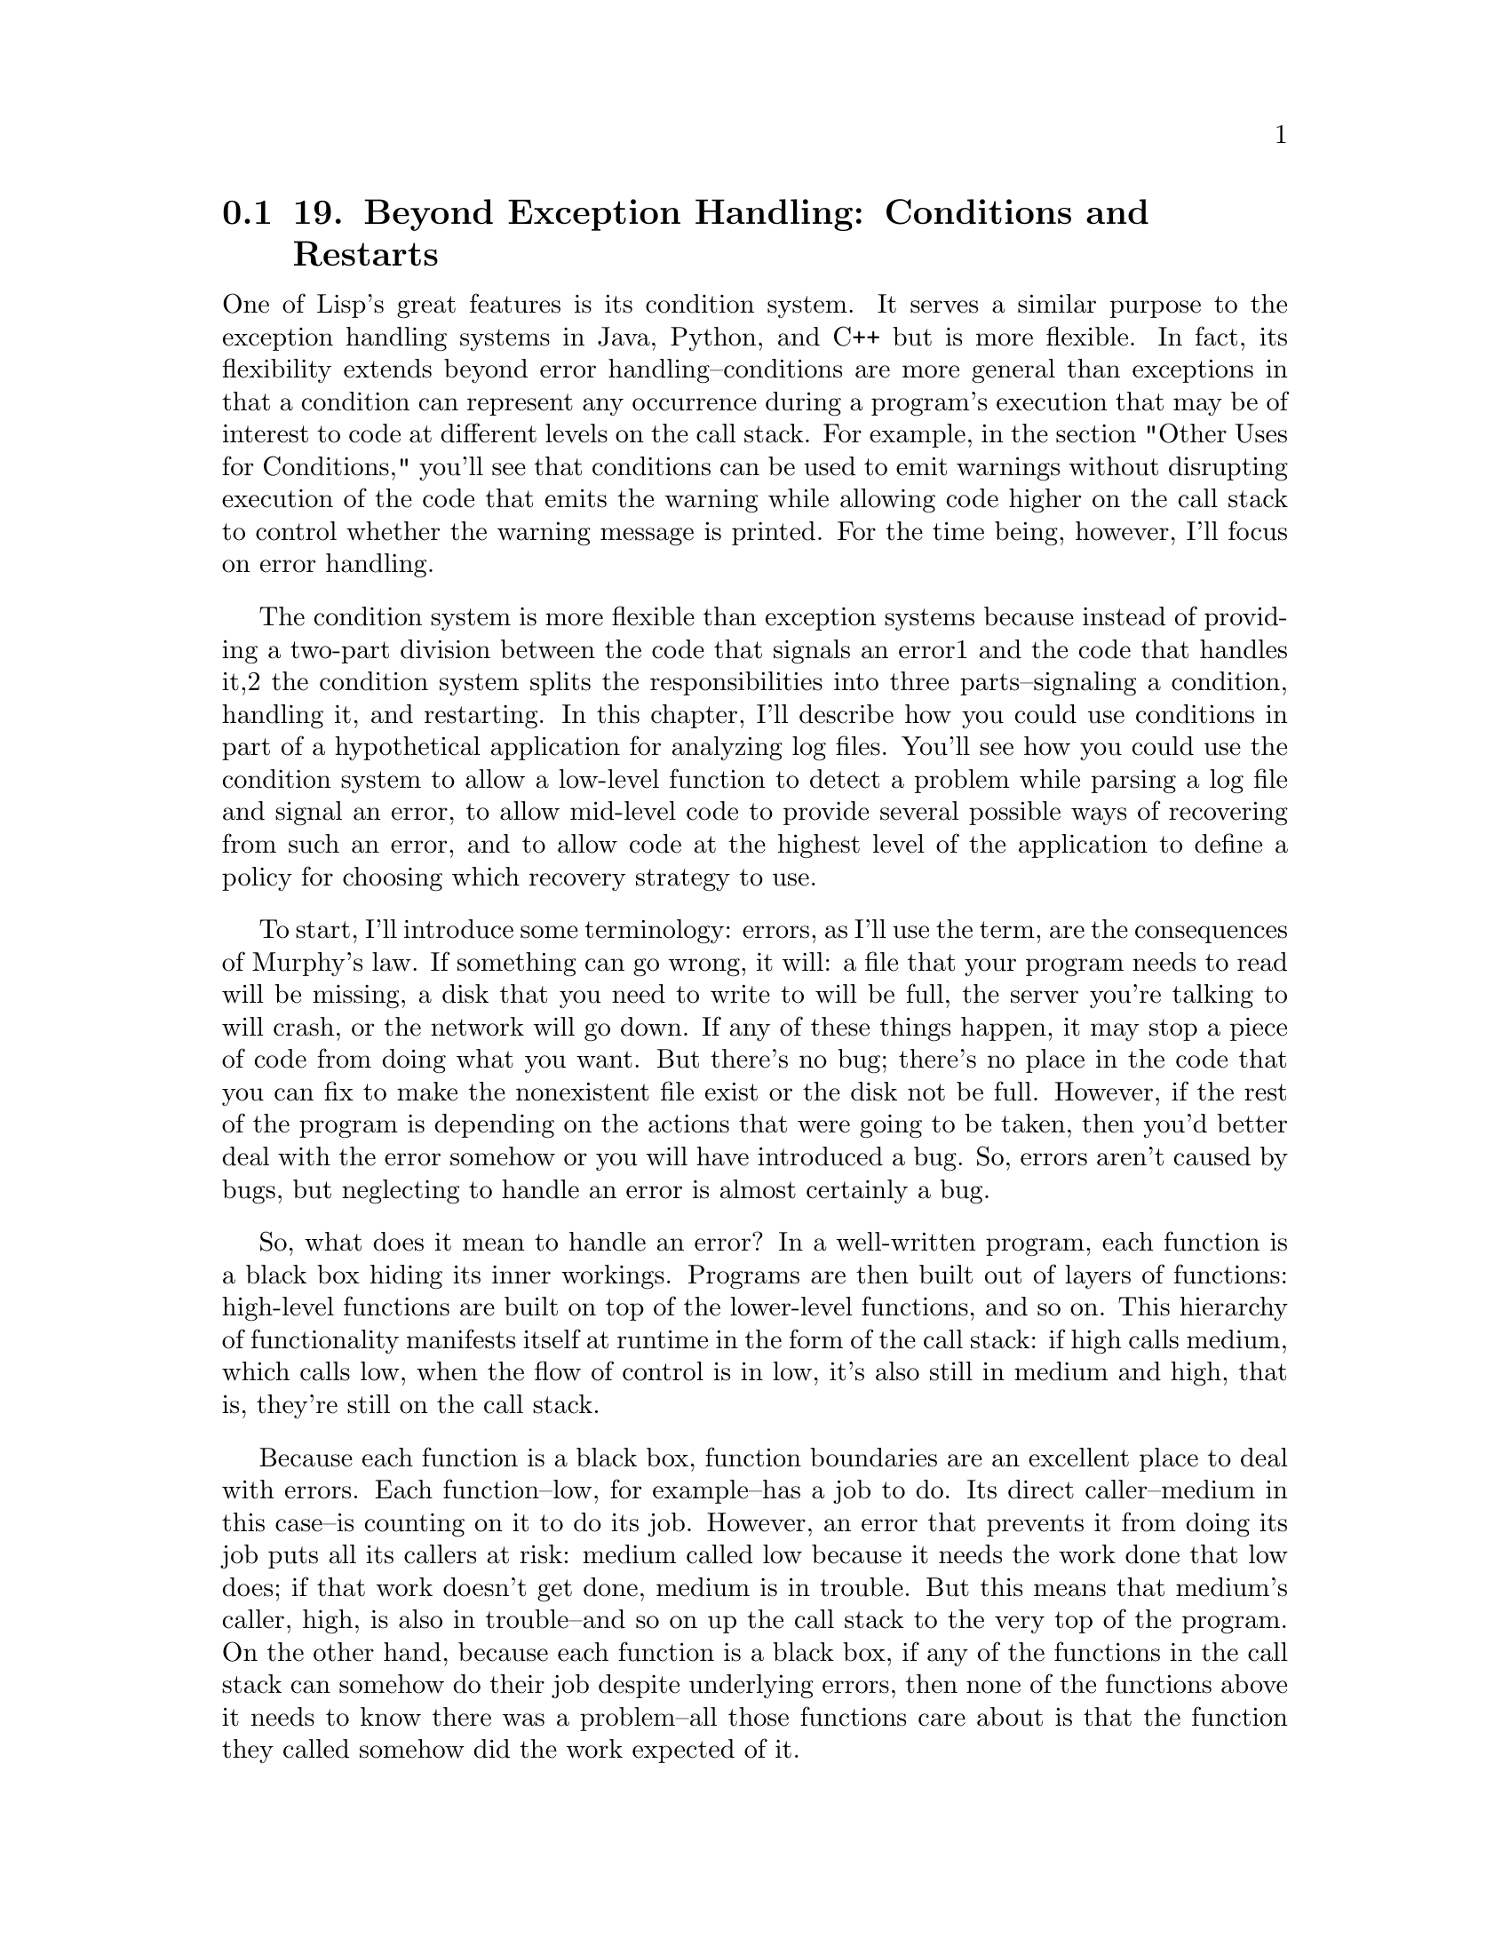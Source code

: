 @node    Chapter 19, Chapter 20, Chapter 18, Top
@section 19. Beyond Exception Handling: Conditions and Restarts

One of Lisp's great features is its condition system. It serves a similar purpose to the exception handling systems in Java, Python, and C++ but is more flexible. In fact, its flexibility extends beyond error handling--conditions are more general than exceptions in that a condition can represent any occurrence during a program's execution that may be of interest to code at different levels on the call stack. For example, in the section "Other Uses for Conditions," you'll see that conditions can be used to emit warnings without disrupting execution of the code that emits the warning while allowing code higher on the call stack to control whether the warning message is printed. For the time being, however, I'll focus on error handling.

The condition system is more flexible than exception systems because instead of providing a two-part division between the code that signals an error1 and the code that handles it,2 the condition system splits the responsibilities into three parts--signaling a condition, handling it, and restarting. In this chapter, I'll describe how you could use conditions in part of a hypothetical application for analyzing log files. You'll see how you could use the condition system to allow a low-level function to detect a problem while parsing a log file and signal an error, to allow mid-level code to provide several possible ways of recovering from such an error, and to allow code at the highest level of the application to define a policy for choosing which recovery strategy to use.

To start, I'll introduce some terminology: errors, as I'll use the term, are the consequences of Murphy's law. If something can go wrong, it will: a file that your program needs to read will be missing, a disk that you need to write to will be full, the server you're talking to will crash, or the network will go down. If any of these things happen, it may stop a piece of code from doing what you want. But there's no bug; there's no place in the code that you can fix to make the nonexistent file exist or the disk not be full. However, if the rest of the program is depending on the actions that were going to be taken, then you'd better deal with the error somehow or you will have introduced a bug. So, errors aren't caused by bugs, but neglecting to handle an error is almost certainly a bug.

So, what does it mean to handle an error? In a well-written program, each function is a black box hiding its inner workings. Programs are then built out of layers of functions: high-level functions are built on top of the lower-level functions, and so on. This hierarchy of functionality manifests itself at runtime in the form of the call stack: if high calls medium, which calls low, when the flow of control is in low, it's also still in medium and high, that is, they're still on the call stack.

Because each function is a black box, function boundaries are an excellent place to deal with errors. Each function--low, for example--has a job to do. Its direct caller--medium in this case--is counting on it to do its job. However, an error that prevents it from doing its job puts all its callers at risk: medium called low because it needs the work done that low does; if that work doesn't get done, medium is in trouble. But this means that medium's caller, high, is also in trouble--and so on up the call stack to the very top of the program. On the other hand, because each function is a black box, if any of the functions in the call stack can somehow do their job despite underlying errors, then none of the functions above it needs to know there was a problem--all those functions care about is that the function they called somehow did the work expected of it.

In most languages, errors are handled by returning from a failing function and giving the caller the choice of either recovering or failing itself. Some languages use the normal function return mechanism, while languages with exceptions return control by throwing or raising an exception. Exceptions are a vast improvement over using normal function returns, but both schemes suffer from a common flaw: while searching for a function that can recover, the stack unwinds, which means code that might recover has to do so without the context of what the lower-level code was trying to do when the error actually occurred.

Consider the hypothetical call chain of high, medium, low. If low fails and medium can't recover, the ball is in high's court. For high to handle the error, it must either do its job without any help from medium or somehow change things so calling medium will work and call it again. The first option is theoretically clean but implies a lot of extra code--a whole extra implementation of whatever it was medium was supposed to do. And the further the stack unwinds, the more work that needs to be redone. The second option--patching things up and retrying--is tricky; for high to be able to change the state of the world so a second call into medium won't end up causing an error in low, it'd need an unseemly knowledge of the inner workings of both medium and low, contrary to the notion that each function is a black box.

@menu
* 19-1::             The Lisp Way
* 19-2::             Conditions
* 19-3::             Condition Handlers
* 19-4::             Restarts
* 19-5::             Providing Multiple Restarts
* 19-6::             Other Uses for Conditions
@end menu

@node	19-1, 19-2, Chapter 19, Chapter 19
@section The Lisp Way

Common Lisp's error handling system gives you a way out of this conundrum by letting you separate the code that actually recovers from an error from the code that decides how to recover. Thus, you can put recovery code in low-level functions without committing to actually using any particular recovery strategy, leaving that decision to code in high-level functions.

To get a sense of how this works, let's suppose you're writing an application that reads some sort of textual log file, such as a Web server's log. Somewhere in your application you'll have a function to parse the individual log entries. Let's assume you'll write a function, parse-log-entry, that will be passed a string containing the text of a single log entry and that is supposed to return a log-entry object representing the entry. This function will be called from a function, parse-log-file, that reads a complete log file and returns a list of objects representing all the entries in the file.

To keep things simple, the parse-log-entry function will not be required to parse incorrectly formatted entries. It will, however, be able to detect when its input is malformed. But what should it do when it detects bad input? In C you'd return a special value to indicate there was a problem. In Java or Python you'd throw or raise an exception. In Common Lisp, you signal a condition.

@node	19-2, 19-3, 19-1, Chapter 19
@section Conditions

A condition is an object whose class indicates the general nature of the condition and whose instance data carries information about the details of the particular circumstances that lead to the condition being signaled.3 In this hypothetical log analysis program, you might define a condition class, malformed-log-entry-error, that parse-log-entry will signal if it's given data it can't parse.

Condition classes are defined with the DEFINE-CONDITION macro, which works essentially the same as DEFCLASS except that the default superclass of classes defined with DEFINE-CONDITION is CONDITION rather than STANDARD-OBJECT. Slots are specified in the same way, and condition classes can singly and multiply inherit from other classes that descend from CONDITION. But for historical reasons, condition classes aren't required to be instances of STANDARD-OBJECT, so some of the functions you use with DEFCLASSed classes aren't required to work with conditions. In particular, a condition's slots can't be accessed using SLOT-VALUE; you must specify either a :reader option or an :accessor option for any slot whose value you intend to use. Likewise, new condition objects are created with MAKE-CONDITION rather than MAKE-INSTANCE. MAKE-CONDITION initializes the slots of the new condition based on the :initargs it's passed, but there's no way to further customize a condition's initialization, equivalent to INITIALIZE-INSTANCE.4

When using the condition system for error handling, you should define your conditions as subclasses of ERROR, a subclass of CONDITION. Thus, you might define malformed-log-entry-error, with a slot to hold the argument that was passed to parse-log-entry, like this:

(define-condition malformed-log-entry-error (error)
  ((text :initarg :text :reader text)))


@node	19-3, 19-4, 19-2, Chapter 19
@section Condition Handlers

In parse-log-entry you'll signal a malformed-log-entry-error if you can't parse the log entry. You signal errors with the function ERROR, which calls the lower-level function SIGNAL and drops into the debugger if the condition isn't handled. You can call ERROR two ways: you can pass it an already instantiated condition object, or you can pass it the name of the condition class and any initargs needed to construct a new condition, and it will instantiate the condition for you. The former is occasionally useful for resignaling an existing condition object, but the latter is more concise. Thus, you could write parse-log-entry like this, eliding the details of actually parsing a log entry:

(defun parse-log-entry (text)
  (if (well-formed-log-entry-p text)
    (make-instance 'log-entry ...)
    (error 'malformed-log-entry-error :text text)))
What happens when the error is signaled depends on the code above parse-log-entry on the call stack. To avoid landing in the debugger, you must establish a condition handler in one of the functions leading to the call to parse-log-entry. When a condition is signaled, the signaling machinery looks through a list of active condition handlers, looking for a handler that can handle the condition being signaled based on the condition's class. Each condition handler consists of a type specifier indicating what types of conditions it can handle and a function that takes a single argument, the condition. At any given moment there can be many active condition handlers established at various levels of the call stack. When a condition is signaled, the signaling machinery finds the most recently established handler whose type specifier is compatible with the condition being signaled and calls its function, passing it the condition object.

The handler function can then choose whether to handle the condition. The function can decline to handle the condition by simply returning normally, in which case control returns to the SIGNAL function, which will search for the next most recently established handler with a compatible type specifier. To handle the condition, the function must transfer control out of SIGNAL via a nonlocal exit. In the next section, you'll see how a handler can choose where to transfer control. However, many condition handlers simply want to unwind the stack to the place where they were established and then run some code. The macro HANDLER-CASE establishes this kind of condition handler. The basic form of a HANDLER-CASE is as follows:

(handler-case expression
  error-clause*)
where each error-clause is of the following form:

(condition-type ([var]) code)
If the expression returns normally, then its value is returned by the HANDLER-CASE. The body of a HANDLER-CASE must be a single expression; you can use PROGN to combine several expressions into a single form. If, however, the expression signals a condition that's an instance of any of the condition-types specified in any error-clause, then the code in the appropriate error clause is executed and its value returned by the HANDLER-CASE. The var, if included, is the name of the variable that will hold the condition object when the handler code is executed. If the code doesn't need to access the condition object, you can omit the variable name.

For instance, one way to handle the malformed-log-entry-error signaled by parse-log-entry in its caller, parse-log-file, would be to skip the malformed entry. In the following function, the HANDLER-CASE expression will either return the value returned by parse-log-entry or return NIL if a malformed-log-entry-error is signaled. (The it in the LOOP clause collect it is another LOOP keyword, which refers to the value of the most recently evaluated conditional test, in this case the value of entry.)

(defun parse-log-file (file)
  (with-open-file (in file :direction :input)
    (loop for text = (read-line in nil nil) while text
       for entry = (handler-case (parse-log-entry text)
                     (malformed-log-entry-error () nil))
       when entry collect it)))
When parse-log-entry returns normally, its value will be assigned to entry and collected by the LOOP. But if parse-log-entry signals a malformed-log-entry-error, then the error clause will return NIL, which won't be collected.

This version of parse-log-file has one serious deficiency: it's doing too much. As its name suggests, the job of parse-log-file is to parse the file and produce a list of log-entry objects; if it can't, it's not its place to decide what to do instead. What if you want to use parse-log-file in an application that wants to tell the user that the log file is corrupted or one that wants to recover from malformed entries by fixing them up and re-parsing them? Or maybe an application is fine with skipping them but only until a certain number of corrupted entries have been seen.

You could try to fix this problem by moving the HANDLER-CASE to a higher-level function. However, then you'd have no way to implement the current policy of skipping individual entries--when the error was signaled, the stack would be unwound all the way to the higher-level function, abandoning the parsing of the log file altogether. What you want is a way to provide the current recovery strategy without requiring that it always be used.

@node	19-4, 19-5, 19-3, Chapter 19
@section Restarts

The condition system lets you do this by splitting the error handling code into two parts. You place code that actually recovers from errors into restarts, and condition handlers can then handle a condition by invoking an appropriate restart. You can place restart code in mid- or low-level functions, such as parse-log-file or parse-log-entry, while moving the condition handlers into the upper levels of the application.

To change parse-log-file so it establishes a restart instead of a condition handler, you can change the HANDLER-CASE to a RESTART-CASE. The form of RESTART-CASE is quite similar to a HANDLER-CASE except the names of restarts are just names, not necessarily the names of condition types. In general, a restart name should describe the action the restart takes. In parse-log-file, you can call the restart skip-log-entry since that's what it does. The new version will look like this:

(defun parse-log-file (file)
  (with-open-file (in file :direction :input)
    (loop for text = (read-line in nil nil) while text
       for entry = (restart-case (parse-log-entry text)
                     (skip-log-entry () nil))
       when entry collect it)))
If you invoke this version of parse-log-file on a log file containing corrupted entries, it won't handle the error directly; you'll end up in the debugger. However, there among the various restarts presented by the debugger will be one called skip-log-entry, which, if you choose it, will cause parse-log-file to continue on its way as before. To avoid ending up in the debugger, you can establish a condition handler that invokes the skip-log-entry restart automatically.

The advantage of establishing a restart rather than having parse-log-file handle the error directly is it makes parse-log-file usable in more situations. The higher-level code that invokes parse-log-file doesn't have to invoke the skip-log-entry restart. It can choose to handle the error at a higher level. Or, as I'll show in the next section, you can add restarts to parse-log-entry to provide other recovery strategies, and then condition handlers can choose which strategy they want to use.

But before I can talk about that, you need to see how to set up a condition handler that will invoke the skip-log-entry restart. You can set up the handler anywhere in the chain of calls leading to parse-log-file. This may be quite high up in your application, not necessarily in parse-log-file's direct caller. For instance, suppose the main entry point to your application is a function, log-analyzer, that finds a bunch of logs and analyzes them with the function analyze-log, which eventually leads to a call to parse-log-file. Without any error handling, it might look like this:

(defun log-analyzer ()
  (dolist (log (find-all-logs))
    (analyze-log log)))
The job of analyze-log is to call, directly or indirectly, parse-log-file and then do something with the list of log entries returned. An extremely simple version might look like this:

(defun analyze-log (log)
  (dolist (entry (parse-log-file log))
    (analyze-entry entry)))
where the function analyze-entry is presumably responsible for extracting whatever information you care about from each log entry and stashing it away somewhere.

Thus, the path from the top-level function, log-analyzer, to parse-log-entry, which actually signals an error, is as follows:



Assuming you always want to skip malformed log entries, you could change this function to establish a condition handler that invokes the skip-log-entry restart for you. However, you can't use HANDLER-CASE to establish the condition handler because then the stack would be unwound to the function where the HANDLER-CASE appears. Instead, you need to use the lower-level macro HANDLER-BIND. The basic form of HANDLER-BIND is as follows:

(handler-bind (binding*) form*)
where each binding is a list of a condition type and a handler function of one argument. After the handler bindings, the body of the HANDLER-BIND can contain any number of forms. Unlike the handler code in HANDLER-CASE, the handler code must be a function object, and it must accept a single argument. A more important difference between HANDLER-BIND and HANDLER-CASE is that the handler function bound by HANDLER-BIND will be run without unwinding the stack--the flow of control will still be in the call to parse-log-entry when this function is called. The call to INVOKE-RESTART will find and invoke the most recently bound restart with the given name. So you can add a handler to log-analyzer that will invoke the skip-log-entry restart established in parse-log-file like this:5

(defun log-analyzer ()
  (handler-bind ((malformed-log-entry-error
                  #'(lambda (c)
                      (invoke-restart 'skip-log-entry))))
    (dolist (log (find-all-logs))
      (analyze-log log))))
In this HANDLER-BIND, the handler function is an anonymous function that invokes the restart skip-log-entry. You could also define a named function that does the same thing and bind it instead. In fact, a common practice when defining a restart is to define a function, with the same name and taking a single argument, the condition, that invokes the eponymous restart. Such functions are called restart functions. You could define a restart function for skip-log-entry like this:

(defun skip-log-entry (c)
  (invoke-restart 'skip-log-entry))
Then you could change the definition of log-analyzer to this:

(defun log-analyzer ()
  (handler-bind ((malformed-log-entry-error #'skip-log-entry))
    (dolist (log (find-all-logs))
      (analyze-log log))))
As written, the skip-log-entry restart function assumes that a skip-log-entry restart has been established. If a malformed-log-entry-error is ever signaled by code called from log-analyzer without a skip-log-entry having been established, the call to INVOKE-RESTART will signal a CONTROL-ERROR when it fails to find the skip-log-entry restart. If you want to allow for the possibility that a malformed-log-entry-error might be signaled from code that doesn't have a skip-log-entry restart established, you could change the skip-log-entry function to this:

(defun skip-log-entry (c)
  (let ((restart (find-restart 'skip-log-entry)))
    (when restart (invoke-restart restart))))
FIND-RESTART looks for a restart with a given name and returns an object representing the restart if the restart is found and NIL if not. You can invoke the restart by passing the restart object to INVOKE-RESTART. Thus, when skip-log-entry is bound with HANDLER-BIND, it will handle the condition by invoking the skip-log-entry restart if one is available and otherwise will return normally, giving other condition handlers, bound higher on the stack, a chance to handle the condition.

@node	19-5, 19-6, 19-4, Chapter 19
@section Providing Multiple Restarts

Since restarts must be explicitly invoked to have any effect, you can define multiple restarts, each providing a different recovery strategy. As I mentioned earlier, not all log-parsing applications will necessarily want to skip malformed entries. Some applications might want parse-log-file to include a special kind of object representing malformed entries in the list of log-entry objects; other applications may have some way to repair a malformed entry and may want a way to pass the fixed entry back to parse-log-entry.

To allow more complex recovery protocols, restarts can take arbitrary arguments, which are passed in the call to INVOKE-RESTART. You can provide support for both the recovery strategies I just mentioned by adding two restarts to parse-log-entry, each of which takes a single argument. One simply returns the value it's passed as the return value of parse-log-entry, while the other tries to parse its argument in the place of the original log entry.

(defun parse-log-entry (text)
  (if (well-formed-log-entry-p text)
    (make-instance 'log-entry ...)
    (restart-case (error 'malformed-log-entry-error :text text)
      (use-value (value) value)
      (reparse-entry (fixed-text) (parse-log-entry fixed-text)))))
The name USE-VALUE is a standard name for this kind of restart. Common Lisp defines a restart function for USE-VALUE similar to the skip-log-entry function you just defined. So, if you wanted to change the policy on malformed entries to one that created an instance of malformed-log-entry, you could change log-analyzer to this (assuming the existence of a malformed-log-entry class with a :text initarg):

(defun log-analyzer ()
  (handler-bind ((malformed-log-entry-error
                  #'(lambda (c)
                      (use-value
                       (make-instance 'malformed-log-entry :text (text c))))))
    (dolist (log (find-all-logs))
      (analyze-log log))))
You could also have put these new restarts into parse-log-file instead of parse-log-entry. However, you generally want to put restarts in the lowest-level code possible. It wouldn't, though, be appropriate to move the skip-log-entry restart into parse-log-entry since that would cause parse-log-entry to sometimes return normally with NIL, the very thing you started out trying to avoid. And it'd be an equally bad idea to remove the skip-log-entry restart on the theory that the condition handler could get the same effect by invoking the use-value restart with NIL as the argument; that would require the condition handler to have intimate knowledge of how the parse-log-file works. As it stands, the skip-log-entry is a properly abstracted part of the log-parsing API.

@node	19-6, Chapter 20, 19-5, Chapter 19
@section Other Uses for Conditions

While conditions are mainly used for error handling, they can be used for other purposes--you can use conditions, condition handlers, and restarts to build a variety of protocols between low- and high-level code. The key to understanding the potential of conditions is to understand that merely signaling a condition has no effect on the flow of control.

The primitive signaling function SIGNAL implements the mechanism of searching for an applicable condition handler and invoking its handler function. The reason a handler can decline to handle a condition by returning normally is because the call to the handler function is just a regular function call--when the handler returns, control passes back to SIGNAL, which then looks for another, less recently bound handler that can handle the condition. If SIGNAL runs out of condition handlers before the condition is handled, it also returns normally.

The ERROR function you've been using calls SIGNAL. If the error is handled by a condition handler that transfers control via HANDLER-CASE or by invoking a restart, then the call to SIGNAL never returns. But if SIGNAL returns, ERROR invokes the debugger by calling the function stored in *DEBUGGER-HOOK*. Thus, a call to ERROR can never return normally; the condition must be handled either by a condition handler or in the debugger.

Another condition signaling function, WARN, provides an example of a different kind of protocol built on the condition system. Like ERROR, WARN calls SIGNAL to signal a condition. But if SIGNAL returns, WARN doesn't invoke the debugger--it prints the condition to *ERROR-OUTPUT* and returns NIL, allowing its caller to proceed. WARN also establishes a restart, MUFFLE-WARNING, around the call to SIGNAL that can be used by a condition handler to make WARN return without printing anything. The restart function MUFFLE-WARNING finds and invokes its eponymous restart, signaling a CONTROL-ERROR if no such restart is available. Of course, a condition signaled with WARN could also be handled in some other way--a condition handler could "promote" a warning to an error by handling it as if it were an error.

For instance, in the log-parsing application, if there were ways a log entry could be slightly malformed but still parsable, you could write parse-log-entry to go ahead and parse the slightly defective entries but to signal a condition with WARN when it did. Then the larger application could choose to let the warning print, to muffle the warning, or to treat the warning like an error, recovering the same way it would from a malformed-log-entry-error.

A third error-signaling function, CERROR, provides yet another protocol. Like ERROR, CERROR will drop you into the debugger if the condition it signals isn't handled. But like WARN, it establishes a restart before it signals the condition. The restart, CONTINUE, causes CERROR to return normally--if the restart is invoked by a condition handler, it will keep you out of the debugger altogether. Otherwise, you can use the restart once you're in the debugger to resume the computation immediately after the call to CERROR. The function CONTINUE finds and invokes the CONTINUE restart if it's available and returns NIL otherwise.

You can also build your own protocols on SIGNAL--whenever low-level code needs to communicate information back up the call stack to higher-level code, the condition mechanism is a reasonable mechanism to use. But for most purposes, one of the standard error or warning protocols should suffice.

You'll use the condition system in future practical chapters, both for regular error handling and, in Chapter 25, to help in handling a tricky corner case of parsing ID3 files. Unfortunately, it's the fate of error handling to always get short shrift in programming texts--proper error handling, or lack thereof, is often the biggest difference between illustrative code and hardened, production-quality code. The trick to writing the latter has more to do with adopting a particularly rigorous way of thinking about software than with the details of any particular programming language constructs. That said, if your goal is to write that kind of software, you'll find the Common Lisp condition system is an excellent tool for writing robust code and one that fits quite nicely into Common Lisp's incremental development style.

In the next chapter I'll give a quick overview of some of the 25 special operators you haven't had a chance to use yet, at least not directly.
